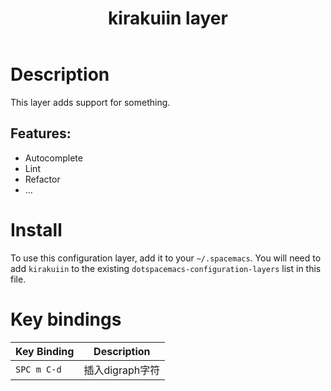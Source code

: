 #+TITLE: kirakuiin layer
#+TAGS: layer|web service

[[file:img/kirakuiin.png]]

* Table of Contents                                       :TOC_4_gh:noexport:
- [[#description][Description]]
  - [[#features][Features:]]
- [[#install][Install]]
- [[#key-bindings][Key bindings]]

* Description
This layer adds support for something.

** Features:
  - Autocomplete
  - Lint
  - Refactor
  - ...

* Install
To use this configuration layer, add it to your =~/.spacemacs=. You will need to
add =kirakuiin= to the existing =dotspacemacs-configuration-layers= list in this
file.

* Key bindings

| Key Binding | Description    |
|-------------+----------------|
| ~SPC m C-d~ | 插入digraph字符 |
